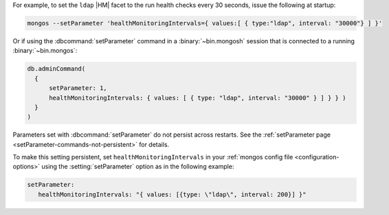 For example, to set the ``ldap`` |HM| facet to the 
run health checks every 30 seconds, issue the following at startup:

.. code-block:: bash

  mongos --setParameter 'healthMonitoringIntervals={ values:[ { type:"ldap", interval: "30000"} ] }'

Or if using the :dbcommand:`setParameter` command in a
:binary:`~bin.mongosh` session that is connected to a running
:binary:`~bin.mongos`:

.. code-block:: javascript

  db.adminCommand( 
    {
        setParameter: 1, 
        healthMonitoringIntervals: { values: [ { type: "ldap", interval: "30000" } ] } } )
    }
  )

Parameters set with :dbcommand:`setParameter` do not persist across
restarts. See the :ref:`setParameter page 
<setParameter-commands-not-persistent>` for details.

To make this setting persistent, set ``healthMonitoringIntervals``
in your :ref:`mongos config file <configuration-options>` using the
:setting:`setParameter` option as in the following example:

.. code-block:: yaml

  setParameter:
     healthMonitoringIntervals: "{ values: [{type: \"ldap\", interval: 200}] }"
